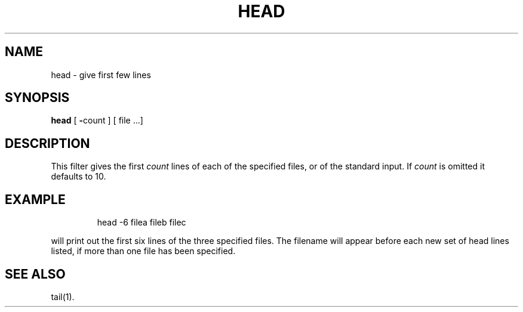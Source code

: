'\"macro stdmacro
.TH HEAD 1
.SH NAME
head \- give first few lines
.SH SYNOPSIS
.B head
[
.BR \- count
] [
file ...]
.SH DESCRIPTION
This filter gives the first
.I count\^
lines of each of the specified files, or of the standard input.
If
.I count\^
is omitted it defaults to
10.
.SH EXAMPLE
.IP
head -6 filea fileb filec
.PP
will print out the first six lines of the three specified files.
The filename will appear before each new set of head lines listed,
if more than one file has been specified.
.SH SEE\ ALSO
tail(1).
.\"	@(#)head.1	5.1 of 11/16/83
